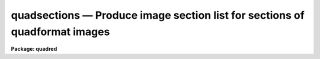.. _quadsections:

quadsections — Produce image section list for sections of quadformat images
===========================================================================

**Package: quadred**

.. raw:: html

  <H3>Name</H3>
  <! BeginSection: 'NAME'>
  <UL>
  quadsections -- Create image sections
  </UL>
  <! EndSection:   'NAME'>
  <H3>Usage</H3>
  <! BeginSection: 'USAGE'>
  <UL>
  quadsplit images
  </UL>
  <! EndSection:   'USAGE'>
  <H3>Parameters</H3>
  <! BeginSection: 'PARAMETERS'>
  <UL>
  <DL>
  <DT><B>images</B></DT>
  <! Sec='PARAMETERS' Level=0 Label='images' Line='images'>
  <DD>List of image names for images in <B>quadformat</B>.
  </DD>
  </DL>
  <DL>
  <DT><B>window = "<TT>datasec</TT>" (datasec|trimsec|biassec)</B></DT>
  <! Sec='PARAMETERS' Level=0 Label='window' Line='window = "datasec" (datasec|trimsec|biassec)'>
  <DD>Type of section to output.  The choices are "<TT>datasec</TT>" for the amplifier
  section which includes the bias if any is present, "<TT>trimsec</TT>" for the trim
  section, and "<TT>biassec</TT>" for the bias section.
  </DD>
  </DL>
  <DL>
  <DT><B>section = "<TT></TT>"</B></DT>
  <! Sec='PARAMETERS' Level=0 Label='section' Line='section = ""'>
  <DD>Section to be overlapped.  The output sections will be the parts of the
  amplifier windows which are included within this section.
  </DD>
  </DL>
  <DL>
  <DT><B>template = "<TT></TT>"</B></DT>
  <! Sec='PARAMETERS' Level=0 Label='template' Line='template = ""'>
  <DD>Template for producing the output.  The template replaces occurs of
  $I with the image name, $S with the section, and $A with the amplifier
  label.  If none is specified then the default template "<TT>$I$S\\n</TT>" is
  used which produces the image name with section separated by new-lines.
  The special characters "<TT>\n</TT>" is the new-line and the extra "<TT>\</TT>" is
  required to pass the new-line through to the formatting routine.
  </DD>
  </DL>
  </UL>
  <! EndSection:   'PARAMETERS'>
  <H3>Description</H3>
  <! BeginSection: 'DESCRIPTION'>
  <UL>
  Images in "<TT>quadformat</TT>" (see help topic <B>quadformat</B>) are broken down
  in sections and written to the standard output in a specified format.
  </UL>
  <! EndSection:   'DESCRIPTION'>
  <H3>Examples</H3>
  <! BeginSection: 'EXAMPLES'>
  <UL>
  1. To print the default data sections.
  <P>
  <PRE>
      qu&gt; quadsec quad0072
      quad0072[1:1034,1:1024]
      quad0072[1163:2196,1:1024]
      quad0072[1:1034,1025:2048]
      quad0072[1163:2196,1025:2048]
  </PRE>
  <P>
  3. To apply an overlap section.
  <P>
  <PRE>
      qu&gt; quadsec quad0072 section=[1000:2000,1000:2000]
      quad0072[1000:1034,1000:1024]
      quad0072[1163:2000,1000:1024]
      quad0072[1000:1034,1025:2000]
      quad0072[1163:2000,1025:2000]
  </PRE>
  <P>
  2. To print the trim sections.
  <P>
  <PRE>
      qu&gt; quadsec quad0072 window=trimsec
      quad0072[11:1034,1:1024]
      quad0072[1163:2186,1:1024]
      quad0072[11:1034,1025:2048]
      quad0072[1163:2186,1025:2048]
  </PRE>
  <P>
  <P>
  4.  To make a custom output.
  <P>
  <PRE>
      qu&gt; quadsec quad0072 template="image=$I, section=$S, amplifier=$A\\n"
      image=quad0072, section=[1:1034,1:1024], amplifier=11
      image=quad0072, section=[1163:2196,1:1024], amplifier=12
      image=quad0072, section=[1:1034,1025:2048], amplifier=21
      image=quad0072, section=[1163:2196,1025:2048], amplifier=22
      qu&gt; quadsec quad0072 template="$I.$A,"
      quad0072.11,quad0072.12,quad0072.21,quad0072.22,
  </PRE>
  </UL>
  <! EndSection:   'EXAMPLES'>
  <H3>See also</H3>
  <! BeginSection: 'SEE ALSO'>
  <UL>
  quadformat
  </UL>
  <! EndSection:    'SEE ALSO'>
  
  <! Contents: 'NAME' 'USAGE' 'PARAMETERS' 'DESCRIPTION' 'EXAMPLES' 'SEE ALSO'  >
  
